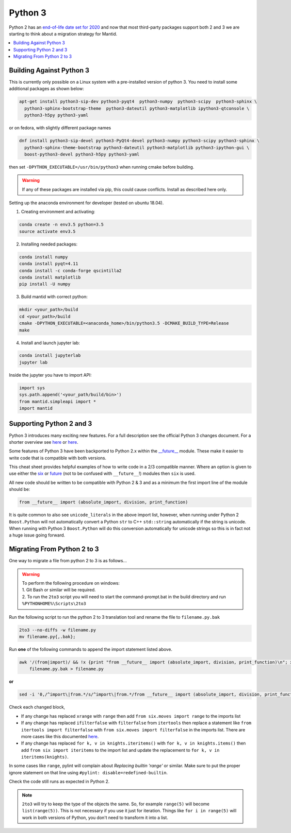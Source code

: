 ========
Python 3
========

Python 2 has an `end-of-life date set for 2020 <http://legacy.python.org/dev/peps/pep-0373/>`_
and now that most third-party packages support both 2 and 3 we are starting to think about a
migration strategy for Mantid.

.. contents::
  :local:

Building Against Python 3
#########################

This is currently only possible on a Linux system with a pre-installed version of python 3. You need
to install some additional packages as shown below:

.. code-block:: sh

   apt-get install python3-sip-dev python3-pyqt4  python3-numpy  python3-scipy  python3-sphinx \
     python3-sphinx-bootstrap-theme  python3-dateutil python3-matplotlib ipython3-qtconsole \
     python3-h5py python3-yaml

or on fedora, with slightly different package names

.. code-block:: sh

   dnf install python3-sip-devel python3-PyQt4-devel python3-numpy python3-scipy python3-sphinx \
     python3-sphinx-theme-bootstrap python3-dateutil python3-matplotlib python3-ipython-gui \
     boost-python3-devel python3-h5py python3-yaml

then set ``-DPYTHON_EXECUTABLE=/usr/bin/python3`` when running cmake before building.

.. warning::

    If any of these packages are installed via pip, this could cause conflicts.
    Install as described here only.

Setting up the anaconda environment for developer (tested on ubuntu 18.04).

1. Creating environment and activating:

.. code-block:: sh

    conda create -n env3.5 python=3.5
    source activate env3.5

2. Installing needed packages:

.. code-block:: sh

    conda install numpy
    conda install pyqt=4.11
    conda install -c conda-forge qscintilla2
    conda install matplotlib
    pip install -U numpy

3. Build mantid with correct python:

.. code-block:: sh

    mkdir <your_path>/build
    cd <your_path>/build
    cmake -DPYTHON_EXECUTABLE=<anaconda_home>/bin/python3.5 -DCMAKE_BUILD_TYPE=Release
    make

4. Install and launch jupyter lab:

.. code-block:: sh

    conda install jupyterlab
    jupyter lab

Inside the jupyter you have to import API:

.. code-block:: python

    import sys
    sys.path.append('<your_path/build/bin>')
    from mantid.simpleapi import *
    import mantid


Supporting Python 2 and 3
#########################

Python 3 introduces many exciting new features. For a full description see the official Python 3
changes document. For a shorter overview see
`here <https://asmeurer.github.io/python3-presentation/slides.html#1>`__ or
`here <http://python3porting.com/differences.html>`__.

Some features of Python 3 have been backported to Python 2.x within the
`__future__ <https://docs.python.org/2.7/library/__future__.html?highlight=future#module-__future__>`_
module. These make it easier to write code that is compatible with both versions.

This cheat sheet provides helpful examples of how to write code in a 2/3 compatible manner. Where an
option is given to use either the `six <https://pythonhosted.org/six/>`_ or
`future <https://pypi.python.org/pypi/future>`_ (not to be confused with ``__future__``!) modules
then ``six`` is used.

All new code should be written to be compatible with Python 2 & 3 and as a minimum the first import
line of the module should be:

.. code-block:: python

   from __future__ import (absolute_import, division, print_function)

It is quite common to also see ``unicode_literals`` in the above import list, however, when running
under Python 2 ``Boost.Python`` will not automatically convert a Python ``str`` to C++ ``std::string``
automatically if the string is unicode. When running with Python 3 ``Boost.Python`` will do this
conversion automatically for unicode strings so this is in fact not a huge issue going forward.

Migrating From Python 2 to 3
############################

One way to migrate a file from python 2 to 3 is as follows...

.. warning::
  | To perform the following procedure on windows:
  | 1. Git Bash or similar will be required.
  | 2. To run the ``2to3`` script you will need to start the command-prompt.bat in the build directory and run ``%PYTHONHOME%\Scripts\2to3``

Run the following script to run the python 2 to 3 translation tool and rename the file to ``filename.py.bak``

.. code-block:: sh

   2to3 --no-diffs -w filename.py
   mv filename.py{,.bak};


Run **one** of the following commands to append the import statement listed above.

.. code-block:: sh

  awk '/(from|import)/ && !x {print "from __future__ import (absolute_import, division, print_function)\n"; x=1} 1' \
      filename.py.bak > filename.py

**or**

.. code-block:: sh

  sed -i '0,/^import\|from.*/s/^import\|from.*/from __future__ import (absolute_import, division, print_function)\n&/' filename.py

Check each changed block,

- If any change has replaced ``xrange`` with ``range`` then add ``from six.moves import range``
  to the imports list
- If any change has replaced ``ifilterfalse`` with ``filterfalse`` from ``itertools`` then replace a
  statement like ``from itertools import filterfalse`` with ``from six.moves import filterfalse`` in the
  imports list. There are more cases like this documented `here <https://pythonhosted.org/six/#module-six.moves>`_.
- If any change has replaced ``for k, v in knights.iteritems()`` with ``for k, v in knights.items()``
  then add ``from six import iteritems`` to the import list and update the replacement to
  ``for k, v in iteritems(knights)``.

In some cases like ``range``, pylint will complain about `Replacing builtin 'range'` or similar.
Make sure to put the proper ignore statement on that line using ``#pylint: disable=redefined-builtin``.

Check the code still runs as expected in Python 2.

.. note::
   ``2to3`` will try to keep the type of the objects the same. So, for example ``range(5)`` will
   become ``list(range(5))``. This is not necessary if you use it just for iteration. Things like
   ``for i in range(5)`` will work in both versions of Python, you don't need to transform it into a
   list.
